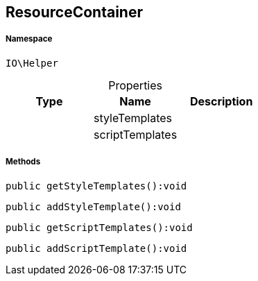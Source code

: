 :table-caption!:
:example-caption!:
:source-highlighter: prettify
:sectids!:
[[io__resourcecontainer]]
== ResourceContainer





===== Namespace

`IO\Helper`





.Properties
|===
|Type |Name |Description

|
    |styleTemplates
    |
|
    |scriptTemplates
    |
|===


===== Methods

[source%nowrap, php]
----

public getStyleTemplates():void

----

    







[source%nowrap, php]
----

public addStyleTemplate():void

----

    







[source%nowrap, php]
----

public getScriptTemplates():void

----

    







[source%nowrap, php]
----

public addScriptTemplate():void

----

    







